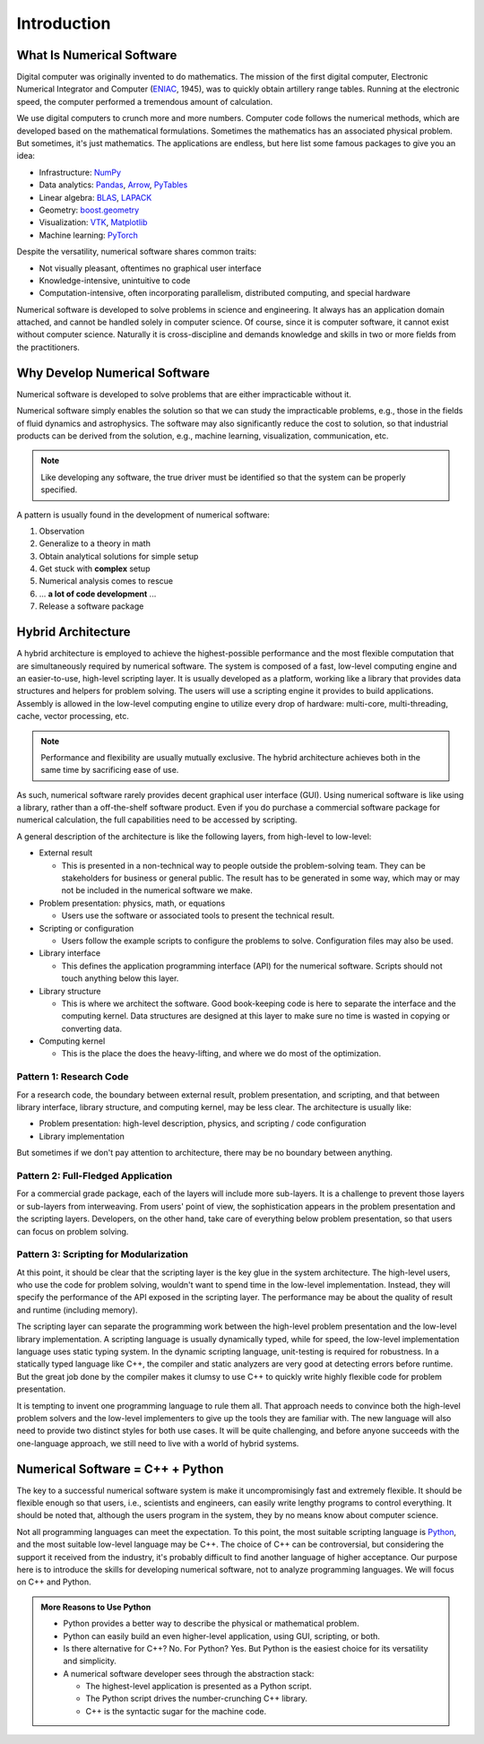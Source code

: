 ============
Introduction
============

.. begin introduction contents

.. _nsd-definition:

What Is Numerical Software
==========================

Digital computer was originally invented to do mathematics.  The mission of the
first digital computer, Electronic Numerical Integrator and Computer (`ENIAC
<https://www.britannica.com/technology/ENIAC>`__, 1945), was to quickly obtain
artillery range tables.  Running at the electronic speed, the computer
performed a tremendous amount of calculation.

We use digital computers to crunch more and more numbers.  Computer code
follows the numerical methods, which are developed based on the mathematical
formulations.  Sometimes the mathematics has an associated physical problem.
But sometimes, it's just mathematics.  The applications are endless, but here
list some famous packages to give you an idea:

* Infrastructure: `NumPy <https://numpy.org>`__
* Data analytics: `Pandas <https://pandas.pydata.org>`__, `Arrow
  <https://arrow.apache.org>`__, `PyTables <https://www.pytables.org>`__
* Linear algebra: `BLAS <http://www.netlib.org/blas/>`__, `LAPACK
  <http://www.netlib.org/lapack/>`__
* Geometry: `boost.geometry
  <https://www.boost.org/doc/libs/1_72_0/libs/geometry/doc/html/index.html>`__
* Visualization: `VTK <https://vtk.org>`__, `Matplotlib
  <https://matplotlib.org>`__
* Machine learning: `PyTorch <https://pytorch.org>`__

Despite the versatility, numerical software shares common traits:

* Not visually pleasant, oftentimes no graphical user interface
* Knowledge-intensive, unintuitive to code
* Computation-intensive, often incorporating parallelism, distributed
  computing, and special hardware

Numerical software is developed to solve problems in science and engineering.
It always has an application domain attached, and cannot be handled solely in
computer science.  Of course, since it is computer software, it cannot exist
without computer science.  Naturally it is cross-discipline and demands
knowledge and skills in two or more fields from the practitioners.

.. _nsd-reason:

Why Develop Numerical Software
==============================

Numerical software is developed to solve problems that are either impracticable
without it.

Numerical software simply enables the solution so that we can study the
impracticable problems, e.g., those in the fields of fluid dynamics and
astrophysics.  The software may also significantly reduce the cost to solution,
so that industrial products can be derived from the solution, e.g., machine
learning, visualization, communication, etc.

.. note::

  Like developing any software, the true driver must be identified so that the
  system can be properly specified.

A pattern is usually found in the development of numerical software:

1. Observation
2. Generalize to a theory in math
3. Obtain analytical solutions for simple setup
4. Get stuck with **complex** setup
5. Numerical analysis comes to rescue
6. ... **a lot of code development** ...
7. Release a software package

Hybrid Architecture
===================

A hybrid architecture is employed to achieve the highest-possible performance
and the most flexible computation that are simultaneously required by numerical
software.  The system is composed of a fast, low-level computing engine and an
easier-to-use, high-level scripting layer.  It is usually developed as a
platform, working like a library that provides data structures and helpers for
problem solving.  The users will use a scripting engine it provides to build
applications.  Assembly is allowed in the low-level computing engine to utilize
every drop of hardware: multi-core, multi-threading, cache, vector processing,
etc.

.. note::

  Performance and flexibility are usually mutually exclusive.  The hybrid
  architecture achieves both in the same time by sacrificing ease of use.

As such, numerical software rarely provides decent graphical user interface
(GUI).  Using numerical software is like using a library, rather than a
off-the-shelf software product.  Even if you do purchase a commercial software
package for numerical calculation, the full capabilities need to be accessed by
scripting.

A general description of the architecture is like the following layers, from
high-level to low-level:

* External result

  * This is presented in a non-technical way to people outside the
    problem-solving team.  They can be stakeholders for business or general
    public.  The result has to be generated in some way, which may or may not
    be included in the numerical software we make.

* Problem presentation: physics, math, or equations

  * Users use the software or associated tools to present the technical result.

* Scripting or configuration

  * Users follow the example scripts to configure the problems to solve.
    Configuration files may also be used.

* Library interface

  * This defines the application programming interface (API) for the numerical
    software.  Scripts should not touch anything below this layer.

* Library structure

  * This is where we architect the software.  Good book-keeping code is here to
    separate the interface and the computing kernel.  Data structures are
    designed at this layer to make sure no time is wasted in copying or
    converting data.

* Computing kernel

  * This is the place the does the heavy-lifting, and where we do most of the
    optimization.

Pattern 1: Research Code
++++++++++++++++++++++++

For a research code, the boundary between external result, problem
presentation, and scripting, and that between library interface, library
structure, and computing kernel, may be less clear.  The architecture is
usually like:

* Problem presentation: high-level description, physics, and scripting / code
  configuration
* Library implementation

But sometimes if we don't pay attention to architecture, there may be no
boundary between anything.

Pattern 2: Full-Fledged Application
+++++++++++++++++++++++++++++++++++

For a commercial grade package, each of the layers will include more
sub-layers.  It is a challenge to prevent those layers or sub-layers from
interweaving.  From users' point of view, the sophistication appears in the
problem presentation and the scripting layers.  Developers, on the other hand,
take care of everything below problem presentation, so that users can focus on
problem solving.

Pattern 3: Scripting for Modularization
+++++++++++++++++++++++++++++++++++++++

At this point, it should be clear that the scripting layer is the key glue in
the system architecture.  The high-level users, who use the code for problem
solving, wouldn't want to spend time in the low-level implementation.  Instead,
they will specify the performance of the API exposed in the scripting layer.
The performance may be about the quality of result and runtime (including
memory).

The scripting layer can separate the programming work between the high-level
problem presentation and the low-level library implementation.  A scripting
language is usually dynamically typed, while for speed, the low-level
implementation language uses static typing system.  In the dynamic scripting
language, unit-testing is required for robustness.  In a statically typed
language like C++, the compiler and static analyzers are very good at detecting
errors before runtime.  But the great job done by the compiler makes it clumsy
to use C++ to quickly write highly flexible code for problem presentation.

It is tempting to invent one programming language to rule them all.  That
approach needs to convince both the high-level problem solvers and the
low-level implementers to give up the tools they are familiar with.  The new
language will also need to provide two distinct styles for both use cases.  It
will be quite challenging, and before anyone succeeds with the one-language
approach, we still need to live with a world of hybrid systems.

.. _nsd-cpp-and-python:

Numerical Software = C++ + Python
=================================

The key to a successful numerical software system is make it uncompromisingly
fast and extremely flexible.  It should be flexible enough so that users, i.e.,
scientists and engineers, can easily write lengthy programs to control
everything.  It should be noted that, although the users program in the system,
they by no means know about computer science.

Not all programming languages can meet the expectation.  To this point, the
most suitable scripting language is `Python <https://www.python.org/>`_, and
the most suitable low-level language may be C++.  The choice of C++ can be
controversial, but considering the support it received from the industry, it's
probably difficult to find another language of higher acceptance.  Our purpose
here is to introduce the skills for developing numerical software, not to
analyze programming languages.  We will focus on C++ and Python.

.. admonition:: More Reasons to Use Python

  * Python provides a better way to describe the physical or mathematical
    problem.

  * Python can easily build an even higher-level application, using GUI,
    scripting, or both.

  * Is there alternative for C++?  No.  For Python?  Yes.  But Python is the
    easiest choice for its versatility and simplicity.

  * A numerical software developer sees through the abstraction stack:

    * The highest-level application is presented as a Python script.
    * The Python script drives the number-crunching C++ library.
    * C++ is the syntactic sugar for the machine code.

.. end introduction contents

.. vim: set ff=unix fenc=utf8 sw=2 ts=2 sts=2 tw=79:
